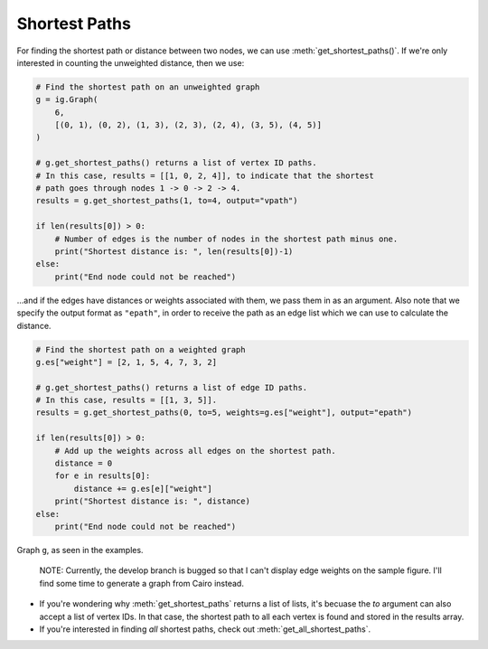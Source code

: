 ==============
Shortest Paths
==============

For finding the shortest path or distance between two nodes, we can use :meth:`get_shortest_paths()`. If we're only interested in counting the unweighted distance, then we use:

.. code-block:: python

    # Find the shortest path on an unweighted graph
    g = ig.Graph(
        6,
        [(0, 1), (0, 2), (1, 3), (2, 3), (2, 4), (3, 5), (4, 5)]
    )

    # g.get_shortest_paths() returns a list of vertex ID paths.
    # In this case, results = [[1, 0, 2, 4]], to indicate that the shortest
    # path goes through nodes 1 -> 0 -> 2 -> 4.
    results = g.get_shortest_paths(1, to=4, output="vpath")

    if len(results[0]) > 0:
        # Number of edges is the number of nodes in the shortest path minus one.
        print("Shortest distance is: ", len(results[0])-1)
    else:
        print("End node could not be reached")

...and if the edges have distances or weights associated with them, we pass them in as an argument. Also note that we specify the output format as ``"epath"``, in order to receive the path as an edge list which we can use to calculate the distance.

.. code-block:: python

    # Find the shortest path on a weighted graph
    g.es["weight"] = [2, 1, 5, 4, 7, 3, 2]

    # g.get_shortest_paths() returns a list of edge ID paths.
    # In this case, results = [[1, 3, 5]].
    results = g.get_shortest_paths(0, to=5, weights=g.es["weight"], output="epath")

    if len(results[0]) > 0:
        # Add up the weights across all edges on the shortest path.
        distance = 0
        for e in results[0]:
            distance += g.es[e]["weight"]
        print("Shortest distance is: ", distance)
    else:
        print("End node could not be reached")

.. figure:: ./figures/shortest_path.png
   :alt: The visual representation of a weighted network for finding shortest paths
   :align: center

   Graph ``g``, as seen in the examples.

    NOTE: Currently, the develop branch is bugged so that I can't display edge weights on the sample figure. I'll find some time to generate a graph from Cairo instead.

.. TODO Update this figure

- If you're wondering why :meth:`get_shortest_paths` returns a list of lists, it's becuase the `to` argument can also accept a list of vertex IDs. In that case, the shortest path to all each vertex is found and stored in the results array.
- If you're interested in finding *all* shortest paths, check out :meth:`get_all_shortest_paths`.



